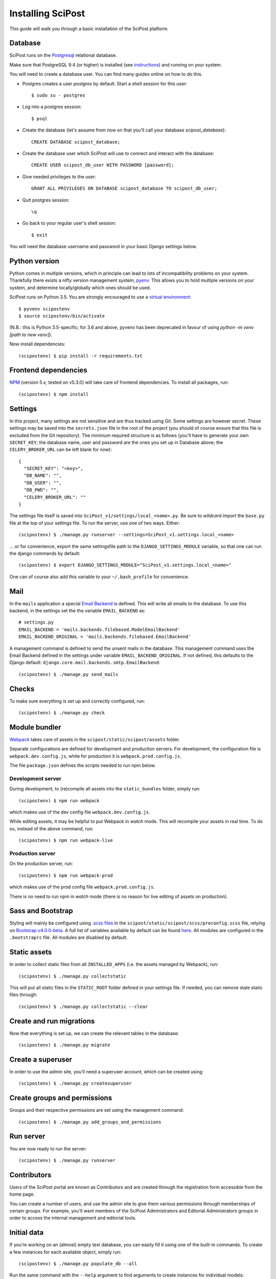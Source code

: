 #####################
Installing SciPost
#####################

This guide will walk you through a basic installation of the
SciPost platform.

********
Database
********

SciPost runs on the `Postgresql <https://www.postgresql.org/>`_ relational database.

Make sure that PostgreSQL 9.4 (or higher) is installed (see `instructions <https://wiki.postgresql.org/wiki/Detailed_installation_guides>`_) and running on your system.

You will need to create a database user. You can find many guides online on how to do this.

* Postgres creates a user `postgres` by default. Start a shell session for this user::

    $ sudo su - postgres

* Log into a postgres session::

    $ psql

* Create the database (let's assume from now on that you'll call your
  database `scipost_database`)::

    CREATE DATABASE scipost_database;

* Create the database user which SciPost will use to connect and interact
  with the database::

    CREATE USER scipost_db_user WITH PASSWORD [password];

* Give needed privileges to the user::

    GRANT ALL PRIVILEGES ON DATABASE scipost_database TO scipost_db_user;

* Quit postgres session::

    \q

* Go back to your regular user's shell session::

    $ exit

You will need the database username and password in your basic Django settings below.


**************
Python version
**************

Python comes in multiple versions, which in principle can lead to lots of
incompatibility problems on your system. Thankfully there exists a nifty
version management system, `pyenv <https://github.com/pyenv/pyenv>`_.
This allows you to hold multiple versions on your system, and determine
locally/globally which ones should be used.

SciPost runs on Python 3.5. You are strongly encouraged to use a
`virtual environment <https://docs.python.org/3.5/library/venv.html>`__::

   $ pyvenv scipostenv
   $ source scipostenv/bin/activate

(N.B.: this is Python 3.5-specific; for 3.6 and above, pyvenv has been deprecated
in favour of using `python -m venv [path to new venv]`).

Now install dependencies::

   (scipostenv) $ pip install -r requirements.txt


*********************
Frontend dependencies
*********************

`NPM <https://www.npmjs.com/>`__ (version 5.x; tested on v5.3.0) will
take care of frontend dependencies. To install all packages, run::

   (scipostenv) $ npm install


********
Settings
********

In this project, many settings are not sensitive and are thus tracked
using Git. Some settings are however secret. These settings may be saved
into the ``secrets.json`` file in the root of the project (you should of course
ensure that this file is excluded from the Git repository). The minimum
required structure is as follows
(you'll have to generate your own ``SECRET_KEY``; the database name,
user and password are the ones you set up in Database above; the
``CELERY_BROKER_URL`` can be left blank for now)::

     {
       "SECRET_KEY": "<key>",
       "DB_NAME": "",
       "DB_USER": "",
       "DB_PWD": "",
       "CELERY_BROKER_URL": ""
     }

The settings file itself is saved into
``SciPost_v1/settings/local_<name>.py``. Be sure to *wildcard import*
the ``base.py`` file at the top of your settings file. To run the
server, use one of two ways. Either::

   (scipostenv) $ ./manage.py runserver --settings=SciPost_v1.settings.local_<name>

… or for convenience, export the same settingsfile path to the
``DJANGO_SETTINGS_MODULE`` variable, so that one can run the django
commands by default::

   (scipostenv) $ export DJANGO_SETTINGS_MODULE="SciPost_v1.settings.local_<name>"

One can of course also add this variable to your ``~/.bash_profile`` for
convenience.


****
Mail
****

In the ``mails`` application a special `Email
Backend <https://docs.djangoproject.com/en/1.11/topics/email/#email-backends>`__
is defined. This will write all emails to the database. To use this
backend, in the settings set the the variable ``EMAIL_BACKEND`` as::

   # settings.py
   EMAIL_BACKEND = 'mails.backends.filebased.ModelEmailBackend'
   EMAIL_BACKEND_ORIGINAL = 'mails.backends.filebased.EmailBackend'

A management command is defined to send the unsent mails in the
database. This management command uses the Email Backend defined in the
settings under variable ``EMAIL_BACKEND_ORIGINAL``. If not defined, this
defaults to the Django default:
``django.core.mail.backends.smtp.EmailBackend``::

   (scipostenv) $ ./manage.py send_mails


******
Checks
******

To make sure everything is set up and correctly configured, run::

   (scipostenv) $ ./manage.py check


**************
Module bundler
**************

`Webpack <https://webpack.js.org/>`__ takes care of assets in the
``scipost/static/scipost/assets`` folder.

Separate configurations are defined for development and production servers.
For development, the configuration file is ``webpack.dev.config.js``, while
for production it is ``webpack.prod.config.js``.

The file ``package.json`` defines the scripts needed to run npm below.

Development server
==================

During development, to (re)compile all assets into
the ``static_bundles`` folder, simply run::

   (scipostenv) $ npm run webpack

which makes use of the dev config file ``webpack.dev.config.js``.

While editing assets, it may be helpful to put Webpack in *watch* mode.
This will recompile your assets in real time. To do so, instead of the
above command, run::

   (scipostenv) $ npm run webpack-live


Production server
=================

On the production server, run::

    (scipostenv) $ npm run webpack-prod

which makes use of the prod config file ``webpack.prod.config.js``.

There is no need to run npm in *watch* mode (there is no reason for live
editing of assets on production).


******************
Sass and Bootstrap
******************

Styling will mainly be configured using `.scss
files <http://www.sass-lang.com/>`__ in the
``scipost/static/scipost/scss/preconfig.scss`` file, relying on
`Bootstrap v4.0.0-beta <//www.getbootstrap.com/>`__. A full list of
variables available by default can be found
`here <https://github.com/twbs/bootstrap/blob/v4-dev/scss/_variables.scss>`__.
All modules are configured in the ``.bootstraprc`` file. All modules are
disabled by default.


*************
Static assets
*************

In order to collect static files from all ``INSTALLED_APPS`` (i.e. the
assets managed by Webpack), run::

   (scipostenv) $ ./manage.py collectstatic

This will put all static files in the ``STATIC_ROOT`` folder defined in
your settings file. If needed, you can remove stale static files
through::

   (scipostenv) $ ./manage.py collectstatic --clear


*************************
Create and run migrations
*************************

Now that everything is set up, we can create the relevant tables in the
database::

   (scipostenv) $ ./manage.py migrate


******************
Create a superuser
******************

In order to use the admin site, you’ll need a superuser account, which
can be created using::

   (scipostenv) $ ./manage.py createsuperuser


*****************************
Create groups and permissions
*****************************

Groups and their respective permissions are set using the management
command::

   (scipostenv) $ ./manage.py add_groups_and_permissions


**********
Run server
**********

You are now ready to run the server::

   (scipostenv) $ ./manage.py runserver


************
Contributors
************

Users of the SciPost portal are known as Contributors and are created
through the registration form accessible from the home page.

You can create a number of users, and use the admin site to give them
various permissions through memberships of certain groups. For example,
you’ll want members of the SciPost Administrators and Editorial
Administrators groups in order to access the internal management and
editorial tools.


************
Initial data
************

If you’re working on an (almost) empty test database, you can easily
fill it using one of the built-in commands. To create a few instances
for each available object, simply run::

   (scipostenv) $ ./manage.py populate_db --all

Run the same command with the ``--help`` argument to find arguments to
create instances for individual models::

   (scipostenv) $ ./manage.py populate_db --help


*******************************
Maintaining database migrations
*******************************

Every time fields in any of the models change, a `database
migration <https://docs.djangoproject.com/en/1.11/topics/migrations/>`__
needs to be created and applied. The first documents a database change
and its inverse, the second actually changes the database.

Make sure to commit the migration to Git after applying it, so other
developers can use them.::

   (scipostenv) $ ./manage.py makemigrations
   (scipostenv) $ ./manage.py migrate


*************
Search engine
*************

`Django Haystack <https://haystacksearch.org>`__ is used to handle search queries. The search
engine needs indexing before you can use it::

   (scipostenv) $ ./manage.py update_index -u default

Models involved in searches are re-indexed using ``post_save`` signals. [TO BE UPDATED: ``celery`` setup].



*****************
Django-extensions
*****************

`django-extensions <https://github.com/django-extensions/django-extensions>`__
provide added commands like ``./manage.py shell_plus``, which preloads
all models in a shell session. Additional imports may be specified in
``settings.py`` as follows::

   SHELL_PLUS_POST_IMPORTS = (
       ('theses.factories', ('ThesisLinkFactory')),
       ('comments.factories', ('CommentFactory')),
   )
